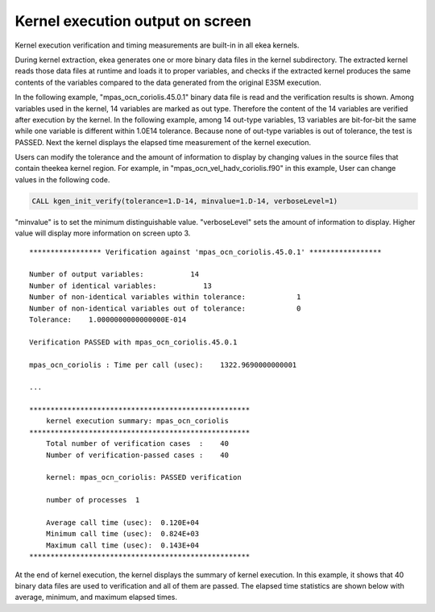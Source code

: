 .. _kernel-output:

*************************************
Kernel execution output on screen
*************************************

Kernel execution verification and timing measurements are built-in in all ekea kernels.

During kernel extraction, ekea generates one or more binary data files in the kernel subdirectory. The extracted kernel reads those data files at runtime and loads it to proper variables, and checks if the extracted kernel produces the same contents of the variables compared to the data generated from the original E3SM execution.

In the following example, "mpas_ocn_coriolis.45.0.1" binary data file is read and the verification results is shown. Among variables used in the kernel, 14 variables are marked as out type. Therefore the content of the 14 variables are verified after execution by the kernel. In the following example, among 14 out-type variables, 13 variables are bit-for-bit the same while one variable is different within 1.0E14 tolerance. Because none of out-type variables is out of tolerance, the test is PASSED. Next the kernel displays the elapsed time measurement of the kernel execution.

Users can modify the tolerance and the amount of information to display by changing values in the source files that contain theekea kernel region. For example, in "mpas_ocn_vel_hadv_coriolis.f90" in this example, User can change values in the following code.

.. code-block:: fortran

        CALL kgen_init_verify(tolerance=1.D-14, minvalue=1.D-14, verboseLevel=1)

"minvalue" is to set the minimum distinguishable value. "verboseLevel" sets the amount of information to display. Higher value will display more information on screen upto 3.

::

        ***************** Verification against 'mpas_ocn_coriolis.45.0.1' *****************

        Number of output variables:           14
        Number of identical variables:           13
        Number of non-identical variables within tolerance:            1
        Number of non-identical variables out of tolerance:            0
        Tolerance:    1.0000000000000000E-014

        Verification PASSED with mpas_ocn_coriolis.45.0.1

        mpas_ocn_coriolis : Time per call (usec):    1322.9690000000001

        ...

        ****************************************************
            kernel execution summary: mpas_ocn_coriolis
        ****************************************************
            Total number of verification cases  :    40
            Number of verification-passed cases :    40

            kernel: mpas_ocn_coriolis: PASSED verification

            number of processes  1

            Average call time (usec):  0.120E+04
            Minimum call time (usec):  0.824E+03
            Maximum call time (usec):  0.143E+04
        ****************************************************


At the end of kernel execution, the kernel displays the summary of kernel execution. In this example, it shows that 40 binary data files are used to verification and all of them are passed. The elapsed time statistics are shown below with average, minimum, and maximum elapsed times.

